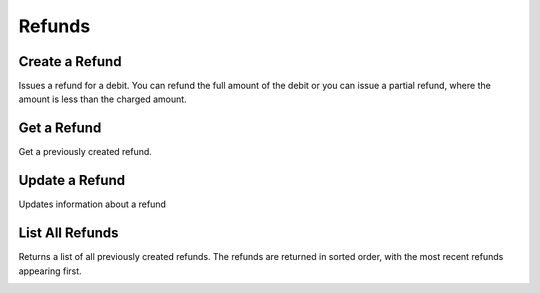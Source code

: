 .. _refunds:

Refunds
=======


Create a Refund
----------------

Issues a refund for a debit. You can refund the full amount of the
debit or you can issue a partial refund, where the amount is less than the
charged amount.

.. cssclass:: dl-horizontal dl-params

  .. dcode:: form refunds.create

.. container:: code-white

  .. dcode:: scenario refund_create

.. todo:: partial refund


Get a Refund
-----------------

Get a previously created refund.

.. container:: method-description

  .. no request

.. container:: code-white

   .. dcode:: scenario refund_show


Update a Refund
---------------

Updates information about a refund

.. cssclass:: dl-horizontal dl-params

   .. dcode:: form refunds.update

.. container:: code-white

   .. dcode:: scenario refund_update


List All Refunds
----------------

Returns a list of all previously created refunds. The refunds are returned
in sorted order, with the most recent refunds appearing first.

.. cssclass:: dl-horizontal dl-params

  ``limit``
      *optional* integer. Defaults to ``10``.

  ``offset``
      *optional* integer. Defaults to ``0``.

.. container:: code-white

   .. dcode:: scenario refund_list


.. List All Refunds For a Customer
.. -------------------------------
.. 
.. Returns a list of refunds you've previously created against a specific account.
.. The refunds are returned in sorted order, with the most recent refunds
.. appearing first.
.. 
.. .. cssclass:: dl-horizontal dl-params
.. 
..   ``limit``
..       *optional* integer. Defaults to ``10``.
.. 
..   ``offset``
..       *optional* integer. Defaults to ``0``.
.. 
.. .. container:: code-white
.. 
..    .. dcode:: scenario refund_customer_list

